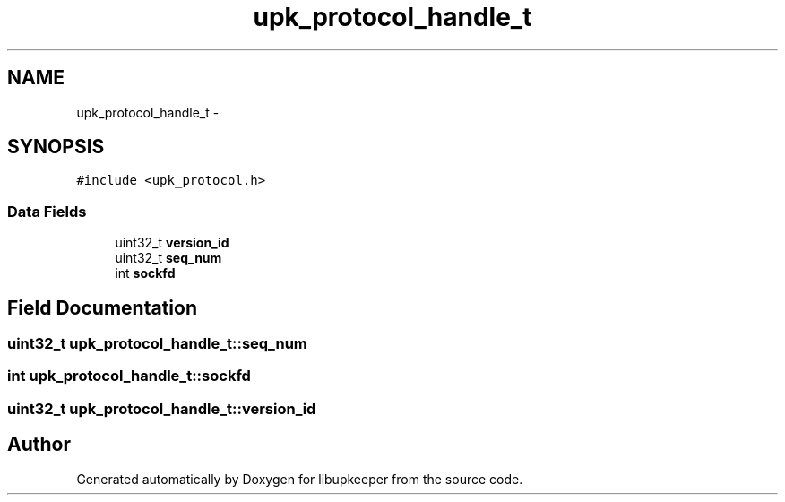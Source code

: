 .TH "upk_protocol_handle_t" 3 "30 Jun 2011" "Version 1" "libupkeeper" \" -*- nroff -*-
.ad l
.nh
.SH NAME
upk_protocol_handle_t \- 
.SH SYNOPSIS
.br
.PP
\fC#include <upk_protocol.h>\fP
.PP
.SS "Data Fields"

.in +1c
.ti -1c
.RI "uint32_t \fBversion_id\fP"
.br
.ti -1c
.RI "uint32_t \fBseq_num\fP"
.br
.ti -1c
.RI "int \fBsockfd\fP"
.br
.in -1c
.SH "Field Documentation"
.PP 
.SS "uint32_t \fBupk_protocol_handle_t::seq_num\fP"
.PP
.SS "int \fBupk_protocol_handle_t::sockfd\fP"
.PP
.SS "uint32_t \fBupk_protocol_handle_t::version_id\fP"
.PP


.SH "Author"
.PP 
Generated automatically by Doxygen for libupkeeper from the source code.
